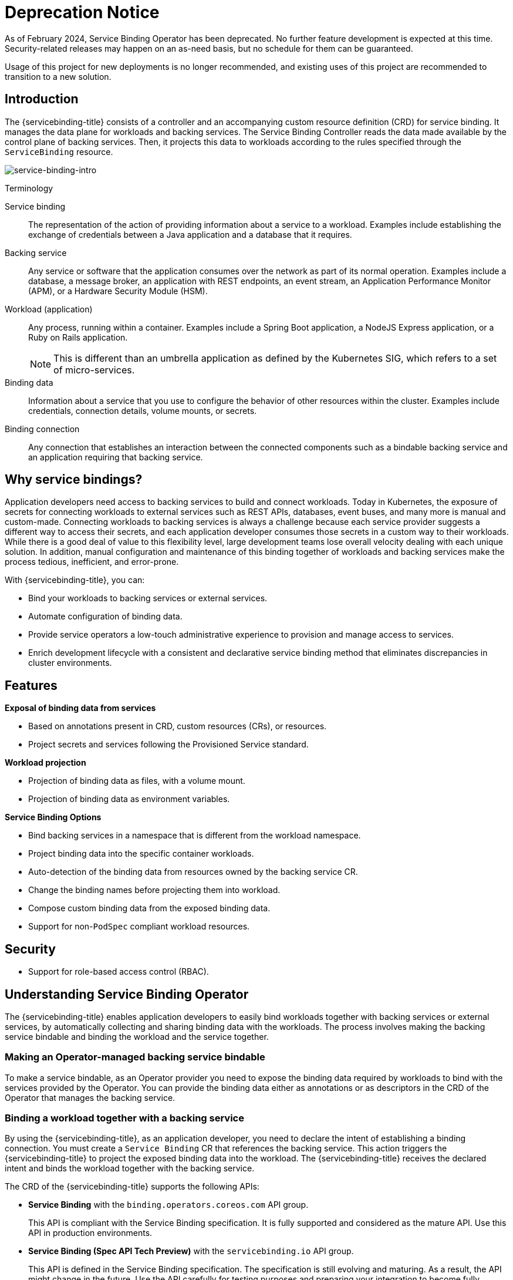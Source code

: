 [#deprecation-notice]
= Deprecation Notice

As of February 2024, Service Binding Operator has been deprecated.  No further feature development is
expected at this time.  Security-related releases may happen on an as-need basis, but no schedule for
them can be guaranteed.

Usage of this project for new deployments is no longer recommended, and existing uses of this project
are recommended to transition to a new solution.

[#introduction-sbo]
== Introduction

The {servicebinding-title} consists of a controller and an accompanying custom resource definition (CRD) for service binding. It manages the data plane for workloads and backing services. The Service Binding Controller reads the data made available by the control plane of backing services. Then, it projects this data to workloads according to the rules specified through the `ServiceBinding` resource.

image:intro-bindings.png[service-binding-intro]

.Terminology
[sidebar]
--
Service binding:: The representation of the action of providing information about a service to a workload. Examples include establishing the exchange of credentials between a Java application and a database that it requires.
Backing service:: Any service or software that the application consumes over the network as part of its normal operation. Examples include a database, a message broker, an application with REST endpoints, an event stream, an Application Performance Monitor (APM), or a Hardware Security Module (HSM).
Workload (application):: Any process, running within a container. Examples include a Spring Boot application, a NodeJS Express application, or a Ruby on Rails application.
+
NOTE: This is different than an umbrella application as defined by the Kubernetes SIG, which refers to a set of micro-services.
Binding data:: Information about a service that you use to configure the behavior of other resources within the cluster. Examples include credentials, connection details, volume mounts, or secrets.

Binding connection:: Any connection that establishes an interaction between the connected components such as a bindable backing service and an application requiring that backing service.
--

[#why-service-bindings]
== Why service bindings?
Application developers need access to backing services to build and connect workloads. Today in Kubernetes, the exposure of secrets for connecting workloads to external services such as REST APIs, databases, event buses, and many more is manual and custom-made. Connecting workloads to backing services is always a challenge because each service provider suggests a different way to access their secrets, and each application developer consumes those secrets in a custom way to their workloads. While there is a good deal of value to this flexibility level, large development teams lose overall velocity dealing with each unique solution. In addition, manual configuration and maintenance of this binding together of workloads and backing services make the process tedious, inefficient, and error-prone.

With {servicebinding-title}, you can:

* Bind your workloads to backing services or external services.
* Automate configuration of binding data.
* Provide service operators a low-touch administrative experience to provision and manage access to services.
* Enrich development lifecycle with a consistent and declarative service binding method that eliminates discrepancies in cluster environments.

[#features-sbo]
== Features
*Exposal of binding data from services*

* Based on annotations present in CRD, custom resources (CRs), or resources.
* Project secrets and services following the Provisioned Service standard.

*Workload projection*

* Projection of binding data as files, with a volume mount.
* Projection of binding data as environment variables.

*Service Binding Options*

* Bind backing services in a namespace that is different from the workload namespace.
* Project binding data into the specific container workloads.
* Auto-detection of the binding data from resources owned by the backing service CR.
* Change the binding names before projecting them into workload.
* Compose custom binding data from the exposed binding data.
* Support for non-`PodSpec` compliant workload resources.


[#security]
== Security
* Support for role-based access control (RBAC).

[#understanding-sbo]
== Understanding Service Binding Operator
The {servicebinding-title} enables application developers to easily bind workloads together with backing services or external services, by automatically collecting and sharing binding data with the workloads. The process involves making the backing service bindable and binding the workload and the service together.

[#making-an-operator-managed-backing-service-bindable]
=== Making an Operator-managed backing service bindable
To make a service bindable, as an Operator provider you need to expose the binding data required by workloads to bind with the services provided by the Operator. You can provide the binding data either as annotations or as descriptors in the CRD of the Operator that manages the backing service.


[#binding-a-workload-together-with-a-backing-service]
=== Binding a workload together with a backing service
By using the {servicebinding-title}, as an application developer, you need to declare the intent of establishing a binding connection. You must create a `Service Binding` CR  that references the backing service. This action triggers the {servicebinding-title} to project the exposed binding data into the workload. The {servicebinding-title} receives the declared intent and binds the workload together with the backing service.

The CRD of the {servicebinding-title} supports the following APIs:

* *Service Binding* with the `binding.operators.coreos.com` API group.
+
This API is compliant with the Service Binding specification. It is fully supported and considered as the mature API. Use this API in production environments.

* *Service Binding (Spec API Tech Preview)* with the `servicebinding.io` API group.
+
This API is defined in the Service Binding specification. The specification is still evolving and maturing. As a result, the API might change in the future. Use the API carefully for testing purposes and preparing your integration to become fully compliant with the specification. The API is available in Service Binding Operator 1.x, as Tech Preview.

NOTE: We will consider supporting only the `servicebinding.io` API group from the specification, after the Service Binding specification will be officially GA. Any resulting breaking changes will be handled safely.

Some of the key difference between the APIs:

[cols="1, 1"]
|===
|binding.operators.coreos.com API |servicebinding.io API

|Support naming strategy |Does not support naming strategy

|Support custom mapping |Does not support custom mapping

|Support to auto-detect binding resources |Does not support
auto-detecting binding resources

|Flag to bind as files or env vars |No flag switch between files and env
vars
|===

[#referenced-specification]
== Referenced specification
Service Binding Operator supports the https://github.com/k8s-service-bindings/spec[Service Binding Specification for Kubernetes].

